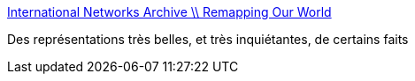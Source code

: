 :jbake-type: post
:jbake-status: published
:jbake-title: International Networks Archive \\ Remapping Our World
:jbake-tags: art,culture,éducation,carte,reference,statistiques,_mois_sept.,_année_2006
:jbake-date: 2006-09-11
:jbake-depth: ../
:jbake-uri: shaarli/1157986858000.adoc
:jbake-source: https://nicolas-delsaux.hd.free.fr/Shaarli?searchterm=http%3A%2F%2Fwww.princeton.edu%2F%7Eina%2Finfographics%2Findex.html&searchtags=art+culture+%C3%A9ducation+carte+reference+statistiques+_mois_sept.+_ann%C3%A9e_2006
:jbake-style: shaarli

http://www.princeton.edu/~ina/infographics/index.html[International Networks Archive \\ Remapping Our World]

Des représentations très belles, et très inquiétantes, de certains faits
